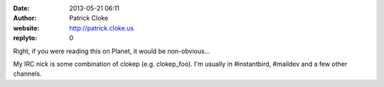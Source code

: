 :date: 2013-05-21 06:11
:author: Patrick Cloke
:website: http://patrick.cloke.us
:replyto: 0

Right, if you were reading this on Planet, it would be non-obvious...

My IRC nick is some combination of clokep (e.g. clokep_foo). I'm usually in
#instantbird, #maildev and a few other channels.
